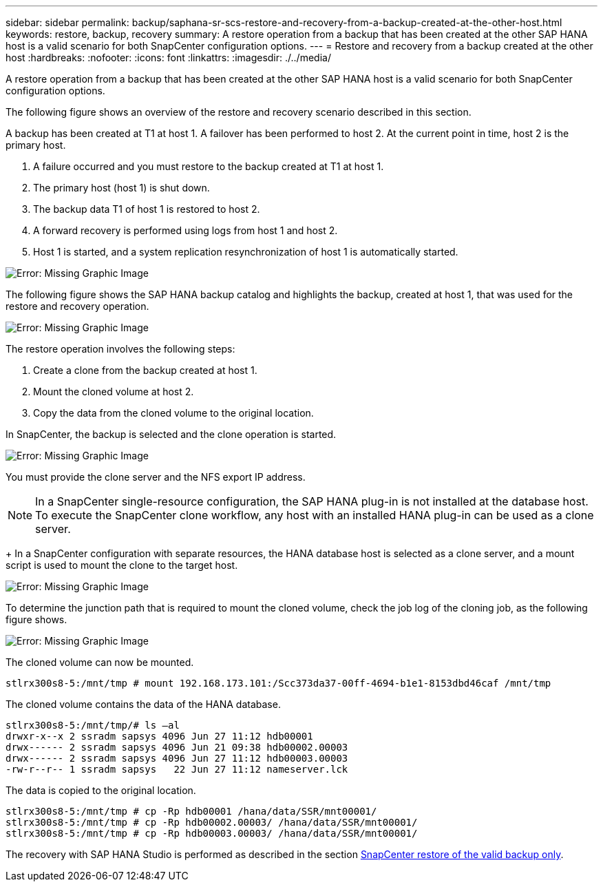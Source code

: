 ---
sidebar: sidebar
permalink: backup/saphana-sr-scs-restore-and-recovery-from-a-backup-created-at-the-other-host.html
keywords: restore, backup, recovery
summary: A restore operation from a backup that has been created at the other SAP HANA host is a valid scenario for both SnapCenter configuration options.
---
= Restore and recovery from a backup created at the other host
:hardbreaks:
:nofooter:
:icons: font
:linkattrs:
:imagesdir: ./../media/

//
// This file was created with NDAC Version 2.0 (August 17, 2020)
//
// 2022-01-10 18:20:17.368191
//

[.lead]
A restore operation from a backup that has been created at the other SAP HANA host is a valid scenario for both SnapCenter configuration options.

The following figure shows an overview of the restore and recovery scenario described in this section.

A backup has been created at T1 at host 1. A failover has been performed to host 2. At the current point in time, host 2 is the primary host.

. A failure occurred and you must restore to the backup created at T1 at host 1.
. The primary host (host 1) is shut down.
. The backup data T1 of host 1 is restored to host 2.
. A forward recovery is performed using logs from host 1 and host 2.
. Host 1 is started, and a system replication resynchronization of host 1 is automatically started.

image::saphana-sr-scs-image48.png[Error: Missing Graphic Image]

The following figure shows the SAP HANA backup catalog and highlights the backup, created at host 1, that was used for the restore and recovery operation.

image::saphana-sr-scs-image49.png[Error: Missing Graphic Image]

The restore operation involves the following steps:

. Create a clone from the backup created at host 1.
. Mount the cloned volume at host 2.
. Copy the data from the cloned volume to the original location.

In SnapCenter, the backup is selected and the clone operation is started.

image::saphana-sr-scs-image50.png[Error: Missing Graphic Image]

You must provide the clone server and the NFS export IP address.

[NOTE]
In a SnapCenter single-resource configuration, the SAP HANA plug-in is not installed at the database host. To execute the SnapCenter clone workflow, any host with an installed HANA plug-in can be used as a clone server.
+
In a SnapCenter configuration with separate resources, the HANA database host is selected as a clone server, and a mount script is used to mount the clone to the target host.

image::saphana-sr-scs-image51.png[Error: Missing Graphic Image]

To determine the junction path that is required to mount the cloned volume, check the job log of the cloning job, as the following figure shows.

image::saphana-sr-scs-image52.png[Error: Missing Graphic Image]

The cloned volume can now be mounted.

....
stlrx300s8-5:/mnt/tmp # mount 192.168.173.101:/Scc373da37-00ff-4694-b1e1-8153dbd46caf /mnt/tmp
....

The cloned volume contains the data of the HANA database.

....
stlrx300s8-5:/mnt/tmp/# ls –al
drwxr-x--x 2 ssradm sapsys 4096 Jun 27 11:12 hdb00001
drwx------ 2 ssradm sapsys 4096 Jun 21 09:38 hdb00002.00003
drwx------ 2 ssradm sapsys 4096 Jun 27 11:12 hdb00003.00003
-rw-r--r-- 1 ssradm sapsys   22 Jun 27 11:12 nameserver.lck
....

The data is copied to the original location.

....
stlrx300s8-5:/mnt/tmp # cp -Rp hdb00001 /hana/data/SSR/mnt00001/
stlrx300s8-5:/mnt/tmp # cp -Rp hdb00002.00003/ /hana/data/SSR/mnt00001/
stlrx300s8-5:/mnt/tmp # cp -Rp hdb00003.00003/ /hana/data/SSR/mnt00001/
....

The recovery with SAP HANA Studio is performed as described in the section link:saphana-sr-scs-snapcenter-configuration-with-a-single-resource.html#snapcenter-restore-of-the-valid-backup-only[SnapCenter restore of the valid backup only].


